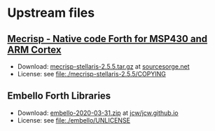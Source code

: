 * Upstream files
** [[http://mecrisp.sourceforge.net/][Mecrisp - Native code Forth for MSP430 and ARM Cortex]]
   - Download: [[https://sourceforge.net/projects/mecrisp/files/mecrisp-stellaris-2.5.5.tar.gz/download][mecrisp-stellaris-2.5.5.tar.gz]] at [[https://sourceforge.net/projects/mecrisp/files/][sourcesorge.net]]
   - License: see file:./mecrisp-stellaris-2.5.5/COPYING
** Embello Forth Libraries
   - Download: [[https://github.com/jcw/jcw.github.io/raw/main/zips/embello-2020-03-31.zip][embello-2020-03-31.zip]] at [[https://github.com/jcw/jcw.github.io][jcw/jcw.github.io]]
   - License: see file:./embello/UNLICENSE
